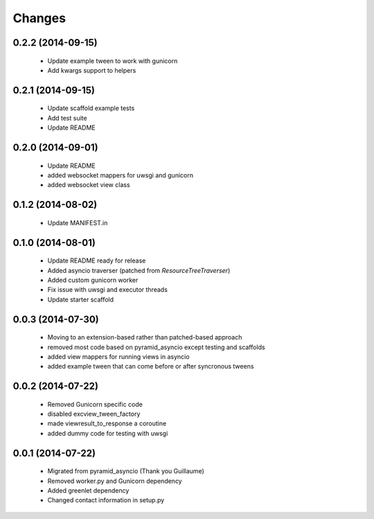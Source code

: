 Changes
=======

.. :changelog:

0.2.2 (2014-09-15)
------------------
    - Update example tween to work with gunicorn
    - Add kwargs support to helpers

0.2.1 (2014-09-15)
------------------
    - Update scaffold example tests
    - Add test suite
    - Update README

0.2.0 (2014-09-01)
------------------
    - Update README
    - added websocket mappers for uwsgi and gunicorn
    - added websocket view class 

0.1.2 (2014-08-02)
------------------
    - Update MANIFEST.in

0.1.0 (2014-08-01)
------------------
    - Update README ready for release
    - Added asyncio traverser (patched from `ResourceTreeTraverser`)
    - Added custom gunicorn worker
    - Fix issue with uwsgi and executor threads
    - Update starter scaffold

0.0.3 (2014-07-30)
------------------
    - Moving to an extension-based rather than patched-based approach
    - removed most code based on pyramid_asyncio except testing and scaffolds
    - added view mappers for running views in asyncio
    - added example tween that can come before or after syncronous tweens

0.0.2 (2014-07-22)
------------------
    - Removed Gunicorn specific code
    - disabled excview_tween_factory
    - made viewresult_to_response a coroutine
    - added dummy code for testing with uwsgi

0.0.1 (2014-07-22)
------------------
    - Migrated from pyramid_asyncio (Thank you Guillaume)
    - Removed worker.py and Gunicorn dependency
    - Added greenlet dependency
    - Changed contact information in setup.py

